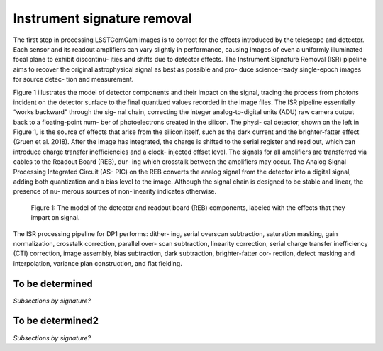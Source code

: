 .. _isr:

############################
Instrument signature removal
############################

The first step in processing LSSTComCam images is to correct for the effects introduced by the telescope and detector. Each sensor and its readout amplifiers can vary slightly in performance, causing images of even a uniformly illuminated focal plane to exhibit discontinu- ities and shifts due to detector effects. The Instrument Signature Removal (ISR) pipeline aims to recover the original astrophysical signal as best as possible and pro- duce science-ready single-epoch images for source detec- tion and measurement.

Figure 1 illustrates the model of detector components and their impact on the signal, tracing the process from photons incident on the detector surface to the final quantized values recorded in the image files. The ISR pipeline essentially “works backward” through the sig- nal chain, correcting the integer analog-to-digital units (ADU) raw camera output back to a floating-point num- ber of photoelectrons created in the silicon. The physi- cal detector, shown on the left in Figure 1, is the source of effects that arise from the silicon itself, such as the dark current and the brighter-fatter effect (Gruen et al. 2018). After the image has integrated, the charge is shifted to the serial register and read out, which can introduce charge transfer inefficiencies and a clock- injected offset level. The signals for all amplifiers are transferred via cables to the Readout Board (REB), dur- ing which crosstalk between the amplifiers may occur. The Analog Signal Processing Integrated Circuit (AS- PIC) on the REB converts the analog signal from the detector into a digital signal, adding both quantization and a bias level to the image. Although the signal chain is designed to be stable and linear, the presence of nu- merous sources of non-linearity indicates otherwise.

.. figure:: images/detector_signature.png
    :name: detector_signature
    :alt: A schematic diagram of various detector signatures relevant for LSSTCam images.

    Figure 1: The model of the detector and readout board (REB) components, labeled with the effects that they impart on signal.

The ISR processing pipeline for DP1 performs: dither- ing, serial overscan subtraction, saturation masking, gain normalization, crosstalk correction, parallel over- scan subtraction, linearity correction, serial charge transfer inefficiency (CTI) correction, image assembly, bias subtraction, dark subtraction, brighter-fatter cor- rection, defect masking and interpolation, variance plan construction, and flat fielding.

.. _isr-tbd:

To be determined
================

*Subsections by signature?*


.. _isr-tbd2:

To be determined2
=================

*Subsections by signature?*
